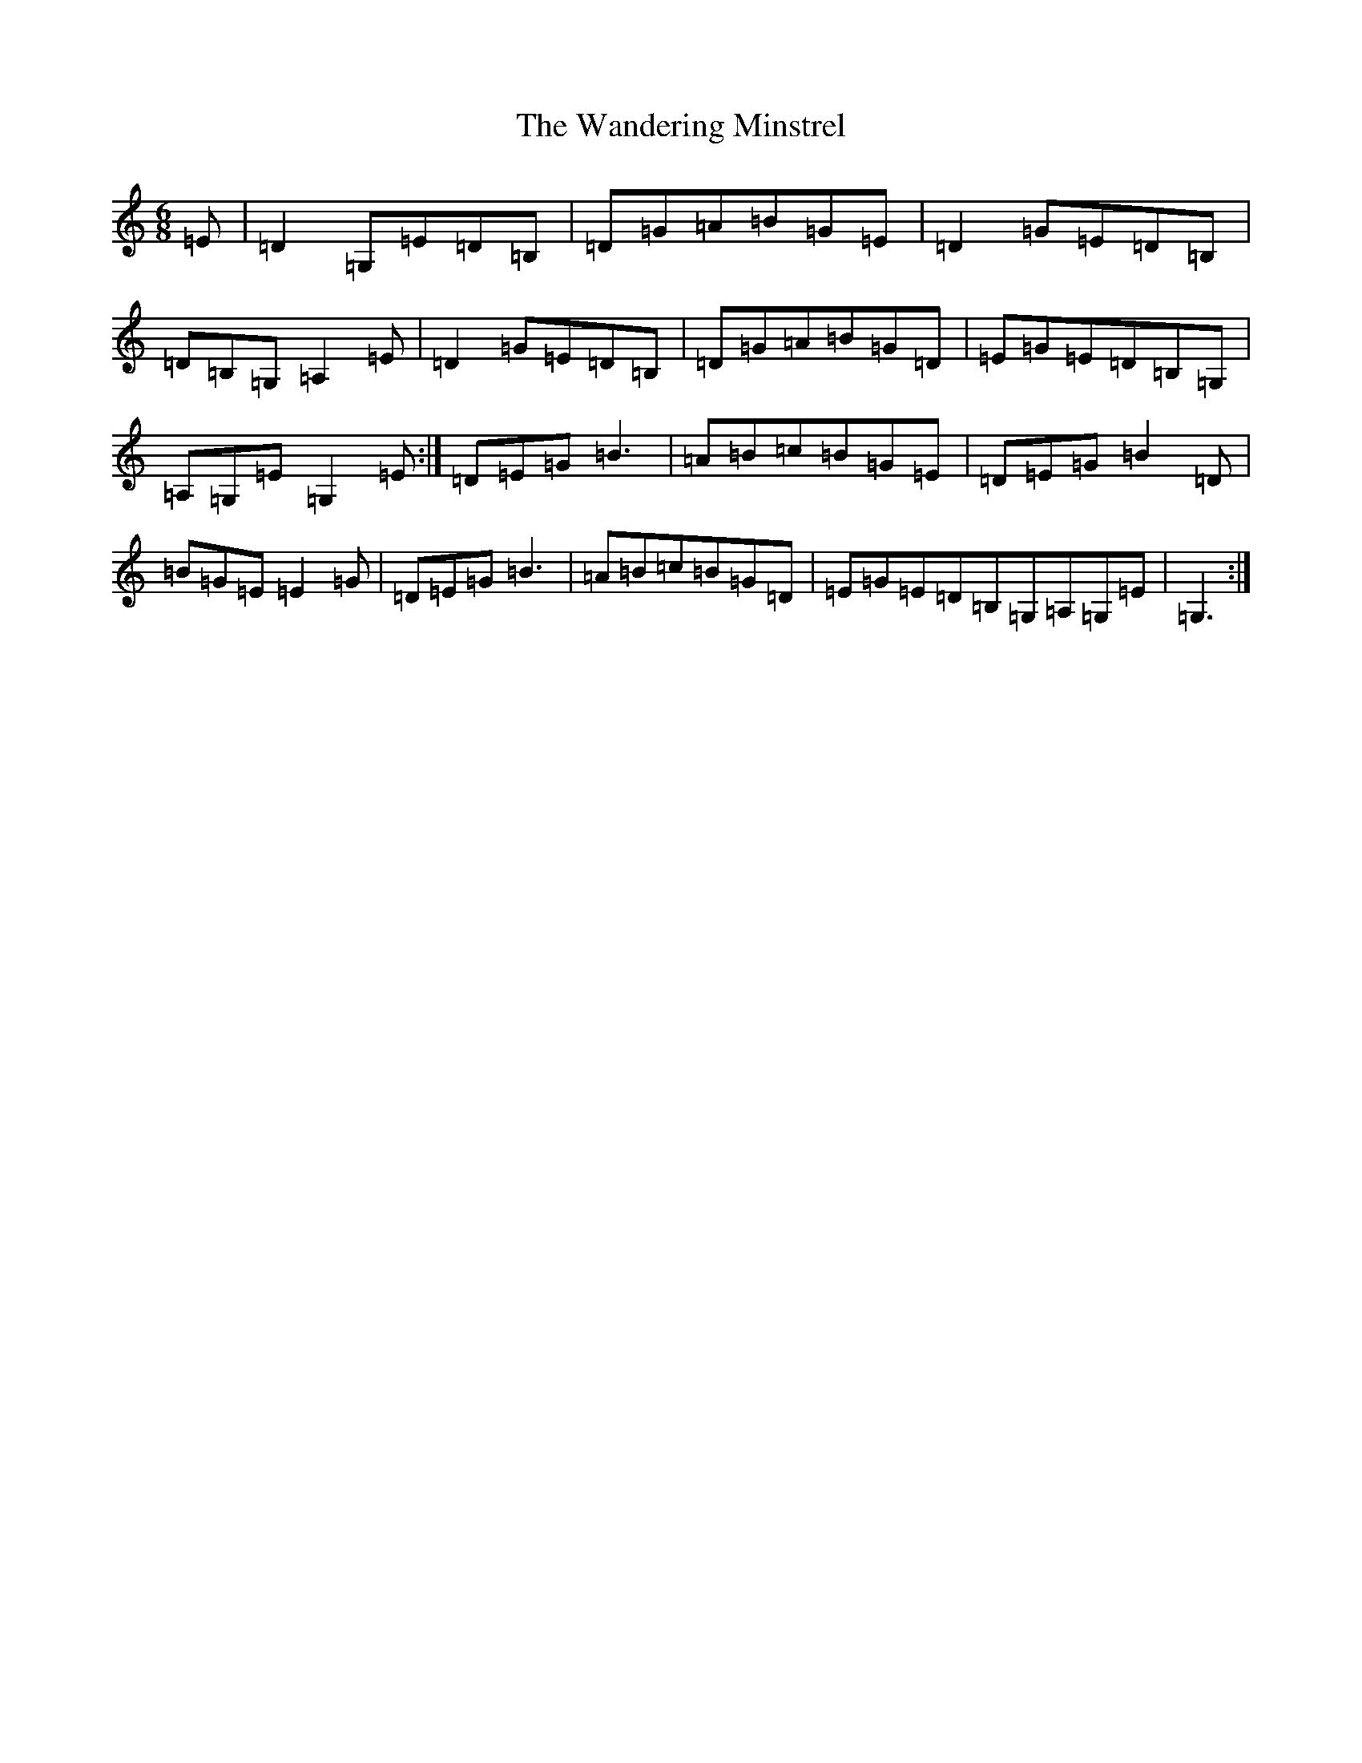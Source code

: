 X: 22112
T: Wandering Minstrel, The
S: https://thesession.org/tunes/2025#setting24226
R: jig
M:6/8
L:1/8
K: C Major
=E|=D2=G,=E=D=B,|=D=G=A=B=G=E|=D2=G=E=D=B,|=D=B,=G,=A,2=E|=D2=G=E=D=B,|=D=G=A=B=G=D|=E=G=E=D=B,=G,|=A,=G,=E=G,2=E:|=D=E=G=B3|=A=B=c=B=G=E|=D=E=G=B2=D|=B=G=E=E2=G|=D=E=G=B3|=A=B=c=B=G=D|=E=G=E=D=B,=G,=A,=G,=E|=G,3:|